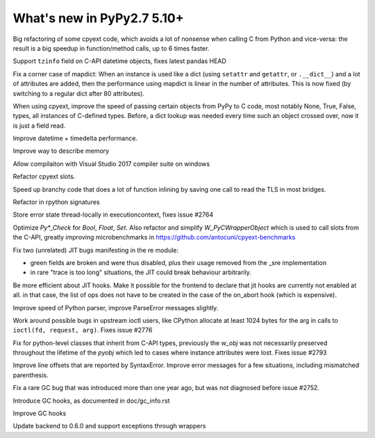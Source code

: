 ===========================
What's new in PyPy2.7 5.10+
===========================

.. this is a revision shortly after release-pypy2.7-v5.10.0
.. startrev: 6b024edd9d12

.. branch: cpyext-avoid-roundtrip

Big refactoring of some cpyext code, which avoids a lot of nonsense when
calling C from Python and vice-versa: the result is a big speedup in
function/method calls, up to 6 times faster.

.. branch: cpyext-datetime2

Support ``tzinfo`` field on C-API datetime objects, fixes latest pandas HEAD


.. branch: mapdict-size-limit

Fix a corner case of mapdict: When an instance is used like a dict (using
``setattr`` and ``getattr``, or ``.__dict__``) and a lot of attributes are
added, then the performance using mapdict is linear in the number of
attributes. This is now fixed (by switching to a regular dict after 80
attributes).


.. branch: cpyext-faster-arg-passing

When using cpyext, improve the speed of passing certain objects from PyPy to C
code, most notably None, True, False, types, all instances of C-defined types.
Before, a dict lookup was needed every time such an object crossed over, now it
is just a field read.


.. branch: 2634_datetime_timedelta_performance

Improve datetime + timedelta performance.

.. branch: memory-accounting

Improve way to describe memory

.. branch: msvc14

Allow compilaiton with Visual Studio 2017 compiler suite on windows

.. branch: refactor-slots

Refactor cpyext slots.


.. branch: call-loopinvariant-into-bridges

Speed up branchy code that does a lot of function inlining by saving one call
to read the TLS in most bridges.

.. branch: rpython-sprint

Refactor in rpython signatures

.. branch: cpyext-tls-operror2

Store error state thread-locally in executioncontext, fixes issue #2764

.. branch: cpyext-fast-typecheck

Optimize `Py*_Check` for `Bool`, `Float`, `Set`. Also refactor and simplify
`W_PyCWrapperObject` which is used to call slots from the C-API, greatly
improving microbenchmarks in https://github.com/antocuni/cpyext-benchmarks


.. branch: fix-sre-problems

Fix two (unrelated) JIT bugs manifesting in the re module:

- green fields are broken and were thus disabled, plus their usage removed from
  the _sre implementation

- in rare "trace is too long" situations, the JIT could break behaviour
  arbitrarily.

.. branch: jit-hooks-can-be-disabled

Be more efficient about JIT hooks. Make it possible for the frontend to declare
that jit hooks are currently not enabled at all. in that case, the list of ops
does not have to be created in the case of the on_abort hook (which is
expensive).


.. branch: pyparser-improvements

Improve speed of Python parser, improve ParseError messages slightly.

.. branch: ioctl-arg-size

Work around possible bugs in upstream ioctl users, like CPython allocate at
least 1024 bytes for the arg in calls to ``ioctl(fd, request, arg)``. Fixes
issue #2776

.. branch: cpyext-subclass-setattr

Fix for python-level classes that inherit from C-API types, previously the
`w_obj` was not necessarily preserved throughout the lifetime of the `pyobj`
which led to cases where instance attributes were lost. Fixes issue #2793


.. branch: pyparser-improvements-2

Improve line offsets that are reported by SyntaxError. Improve error messages
for a few situations, including mismatched parenthesis.

.. branch: issue2752

Fix a rare GC bug that was introduced more than one year ago, but was
not diagnosed before issue #2752.

.. branch: gc-hooks

Introduce GC hooks, as documented in doc/gc_info.rst

.. branch: gc-hook-better-timestamp

Improve GC hooks

.. branch: cppyy-packaging

Update backend to 0.6.0 and support exceptions through wrappers
